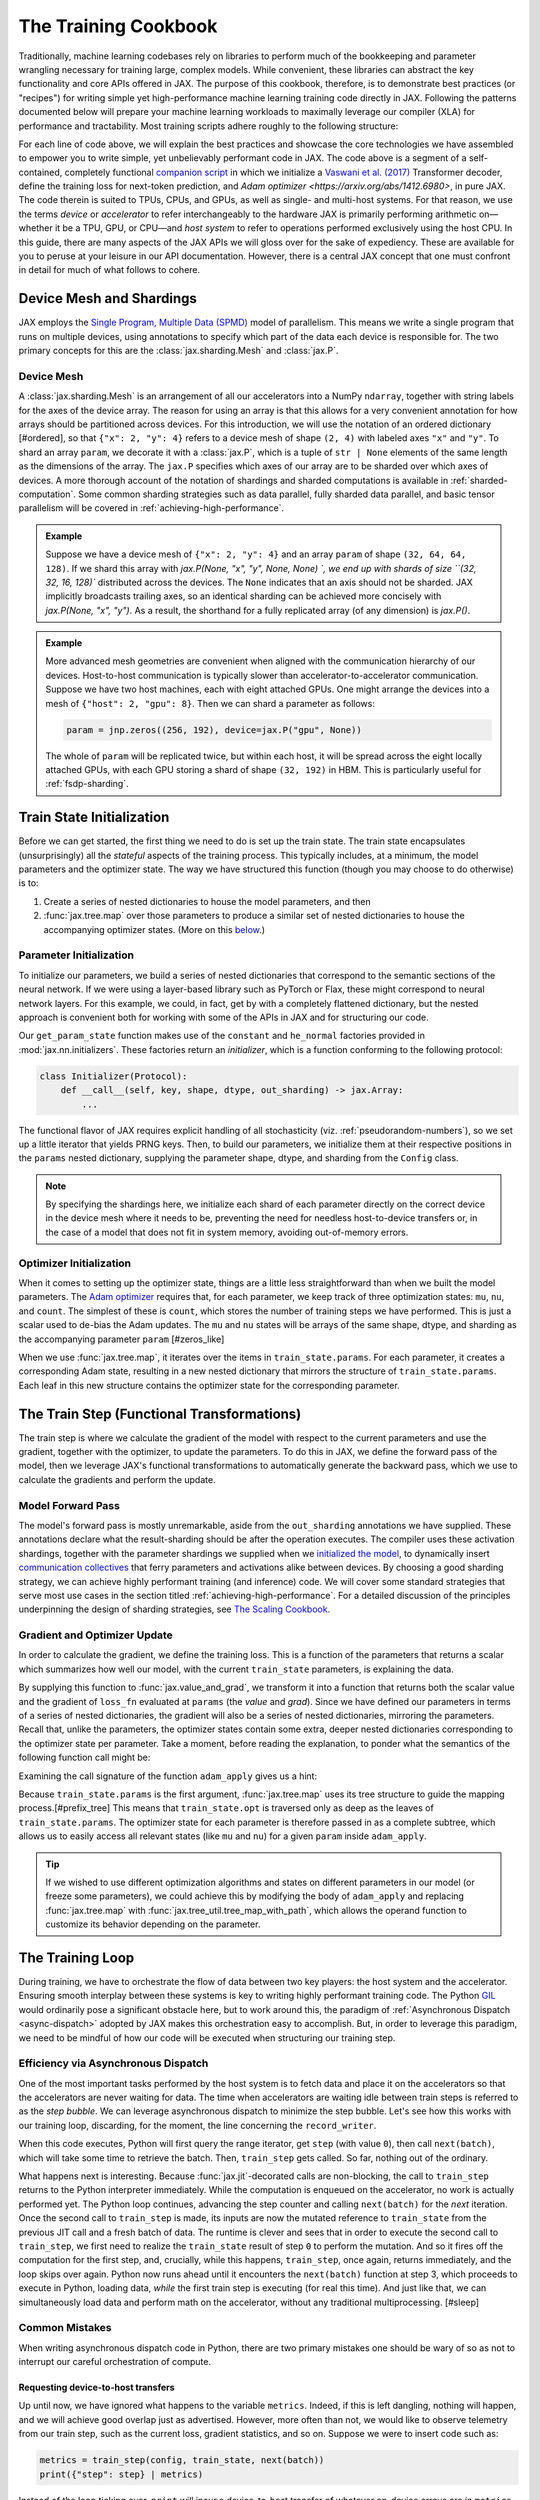 =====================
The Training Cookbook
=====================

Traditionally, machine learning codebases rely on libraries to perform much of the bookkeeping and parameter wrangling necessary for training large, complex models. While convenient, these libraries can abstract the key functionality and core APIs offered in JAX. The purpose of this cookbook, therefore, is to demonstrate best practices (or "recipes") for writing simple yet high-performance machine learning training code directly in JAX. Following the patterns documented below will prepare your machine learning workloads to maximally leverage our compiler (XLA) for performance and tractability. Most training scripts adhere roughly to the following structure:

.. tagged-block:: the-training-cookbook.py train-loop

For each line of code above, we will explain the best practices and showcase the core technologies we have assembled to empower you to write simple, yet unbelievably performant code in JAX. The code above is a segment of a self-contained, completely functional `companion script <https://github.com/jax-ml/jax/blob/main/docs/the-training-cookbook.py>`_ in which we initialize a `Vaswani et al. (2017) <https://arxiv.org/abs/170.03762>`_ Transformer decoder, define the training loss for next-token prediction, and `Adam optimizer <https://arxiv.org/abs/1412.6980>`, in pure JAX. The code therein is suited to TPUs, CPUs, and GPUs, as well as single- and multi-host systems. For that reason, we use the terms *device* or *accelerator* to refer interchangeably to the hardware JAX is primarily performing arithmetic on—whether it be a TPU, GPU, or CPU—and *host system* to refer to operations performed exclusively using the host CPU. In this guide, there are many aspects of the JAX APIs we will gloss over for the sake of expediency. These are available for you to peruse at your leisure in our API documentation. However, there is a central JAX concept that one must confront in detail for much of what follows to cohere.

Device Mesh and Shardings
-------------------------

JAX employs the `Single Program, Multiple Data (SPMD) <https://en.wikipedia.org/wiki/Single_program,_multiple_data>`_ model of parallelism. This means we write a single program that runs on multiple devices, using annotations to specify which part of the data each device is responsible for. The two primary concepts for this are the :class:`jax.sharding.Mesh` and :class:`jax.P`.

Device Mesh
~~~~~~~~~~~
A :class:`jax.sharding.Mesh` is an arrangement of all our accelerators into a NumPy ``ndarray``, together with string labels for the axes of the device array. The reason for using an array is that this allows for a very convenient annotation for how arrays should be partitioned across devices. For this introduction, we will use the notation of an ordered dictionary [#ordered], so that ``{"x": 2, "y": 4}`` refers to a device mesh of shape ``(2, 4)`` with labeled axes ``"x"`` and ``"y"``. To shard an array ``param``, we decorate it with a :class:`jax.P`, which is a tuple of ``str | None`` elements of the same length as the dimensions of the array. The ``jax.P`` specifies which axes of our array are to be sharded over which axes of devices. A more thorough account of the notation of shardings and sharded computations is available in :ref:`sharded-computation`. Some common sharding strategies such as data parallel, fully sharded data parallel, and basic tensor parallelism will be covered in :ref:`achieving-high-performance`.

.. admonition:: Example

    Suppose we have a device mesh of ``{"x": 2, "y": 4}`` and an array ``param`` of shape ``(32, 64, 64, 128)``. If we shard this array with `jax.P(None, "x", "y", None, None) `, we end up with shards of size ``(32, 32, 16, 128)`` distributed across the devices. The ``None`` indicates that an axis should not be sharded. JAX implicitly broadcasts trailing axes, so an identical sharding can be achieved more concisely with `jax.P(None, "x", "y")`. As a result, the shorthand for a fully replicated array (of any dimension) is `jax.P()`.

.. admonition:: Example

    More advanced mesh geometries are convenient when aligned with the communication hierarchy of our devices. Host-to-host communication is typically slower than accelerator-to-accelerator communication. Suppose we have two host machines, each with eight attached GPUs. One might arrange the devices into a mesh of ``{"host": 2, "gpu": 8}``. Then we can shard a parameter as follows:

    .. code-block:: python

        param = jnp.zeros((256, 192), device=jax.P("gpu", None))

    The whole of ``param`` will be replicated twice, but within each host, it will be spread across the eight locally attached GPUs, with each GPU storing a shard of shape ``(32, 192)`` in HBM. This is particularly useful for :ref:`fsdp-sharding`.


Train State Initialization
--------------------------

.. tagged-block:: the-training-cookbook.py get-train-state
   :hl_lines: 4

Before we can get started, the first thing we need to do is set up the train state. The train state encapsulates (unsurprisingly) all the *stateful* aspects of the training process. This typically includes, at a minimum, the model parameters and the optimizer state. The way we have structured this function (though you may choose to do otherwise) is to:

1. Create a series of nested dictionaries to house the model parameters, and then

2. :func:`jax.tree.map` over those parameters to produce a similar set of nested dictionaries to house the accompanying optimizer states. (More on this `below <#optimizer-initialization>`_.)

Parameter Initialization
~~~~~~~~~~~~~~~~~~~~~~~~
.. tagged-block:: the-training-cookbook.py get-train-state
   :hl_lines: 4

To initialize our parameters, we build a series of nested dictionaries that correspond to the semantic sections of the neural network. If we were using a layer-based library such as PyTorch or Flax, these might correspond to neural network layers. For this example, we could, in fact, get by with a completely flattened dictionary, but the nested approach is convenient both for working with some of the APIs in JAX and for structuring our code.

.. tagged-block:: the-training-cookbook.py get-param-state

Our ``get_param_state`` function makes use of the ``constant`` and ``he_normal`` factories provided in :mod:`jax.nn.initializers`. These factories return an *initializer*, which is a function conforming to the following protocol:

.. code-block:: python

    class Initializer(Protocol):
        def __call__(self, key, shape, dtype, out_sharding) -> jax.Array:
            ...

The functional flavor of JAX requires explicit handling of all stochasticity (viz. :ref:`pseudorandom-numbers`), so we set up a little iterator that yields PRNG keys. Then, to build our parameters, we initialize them at their respective positions in the ``params`` nested dictionary, supplying the parameter shape, dtype, and sharding from the ``Config`` class.

.. note::

    By specifying the shardings here, we initialize each shard of each parameter directly on the correct device in the device mesh where it needs to be, preventing the need for needless host-to-device transfers or, in the case of a model that does not fit in system memory, avoiding out-of-memory errors.

Optimizer Initialization
~~~~~~~~~~~~~~~~~~~~~~~~
.. tagged-block:: the-training-cookbook.py get-train-state
   :hl_lines: 5

When it comes to setting up the optimizer state, things are a little less straightforward than when we built the model parameters. The `Adam optimizer <https://arxiv.org/abs/1412.6980>`_ requires that, for each parameter, we keep track of three optimization states: ``mu``, ``nu``, and ``count``. The simplest of these is ``count``, which stores the number of training steps we have performed. This is just a scalar used to de-bias the Adam updates. The ``mu`` and ``nu`` states will be arrays of the same shape, dtype, and sharding as the accompanying parameter ``param`` [#zeros_like]

.. tagged-block:: the-training-cookbook.py get-adam-state

When we use :func:`jax.tree.map`, it iterates over the items in ``train_state.params``. For each parameter, it creates a corresponding Adam state, resulting in a new nested dictionary that mirrors the structure of ``train_state.params``. Each leaf in this new structure contains the optimizer state for the corresponding parameter.

The Train Step (Functional Transformations)
-------------------------------------------

.. tagged-block:: the-training-cookbook.py train-step

The train step is where we calculate the gradient of the model with respect to the current parameters and use the gradient, together with the optimizer, to update the parameters. To do this in JAX, we define the forward pass of the model, then we leverage JAX's functional transformations to automatically generate the backward pass, which we use to calculate the gradients and perform the update.

Model Forward Pass
~~~~~~~~~~~~~~~~~~

.. tagged-block:: the-training-cookbook.py model-apply

The model's forward pass is mostly unremarkable, aside from the ``out_sharding`` annotations we have supplied. These annotations declare what the result-sharding should be after the operation executes. The compiler uses these activation shardings, together with the parameter shardings we supplied when we `initialized the model <#parameter-initialization>`_, to dynamically insert `communication collectives <https://en.wikipedia.org/wiki/Collective_operation>`_ that ferry parameters and activations alike between devices. By choosing a good sharding strategy, we can achieve highly performant training (and inference) code. We will cover some standard strategies that serve most use cases in the section titled :ref:`achieving-high-performance`. For a detailed discussion of the principles underpinning the design of sharding strategies, see `The Scaling Cookbook <https://jax-ml.github.io/scaling-book/>`_.

Gradient and Optimizer Update
~~~~~~~~~~~~~~~~~~~~~~~~~~~~~
.. tagged-block:: the-training-cookbook.py train-step
   :hl_lines: 3-6

In order to calculate the gradient, we define the training loss. This is a function of the parameters that returns a scalar which summarizes how well our model, with the current ``train_state`` parameters, is explaining the data.

.. tagged-block:: the-training-cookbook.py train-step 8

By supplying this function to :func:`jax.value_and_grad`, we transform it into a function that returns both the scalar value and the gradient of ``loss_fn`` evaluated at ``params`` (the *value* and *grad*). Since we have defined our parameters in terms of a series of nested dictionaries, the gradient will also be a series of nested dictionaries, mirroring the parameters. Recall that, unlike the parameters, the optimizer states contain some extra, deeper nested dictionaries corresponding to the optimizer state per parameter. Take a moment, before reading the explanation, to ponder what the semantics of the following function call might be:

.. tagged-block:: the-training-cookbook.py train-step 9

Examining the call signature of the function ``adam_apply`` gives us a hint:

.. tagged-block:: the-training-cookbook.py adam-apply

Because ``train_state.params`` is the first argument, :func:`jax.tree.map` uses its tree structure to guide the mapping process.[#prefix_tree] This means that ``train_state.opt`` is traversed only as deep as the leaves of ``train_state.params``. The optimizer state for each parameter is therefore passed in as a complete subtree, which allows us to easily access all relevant states (like ``mu`` and ``nu``) for a given ``param`` inside ``adam_apply``.

.. tip::

    If we wished to use different optimization algorithms and states on different parameters in our model (or freeze some parameters), we could achieve this by modifying the body of ``adam_apply`` and replacing :func:`jax.tree.map` with :func:`jax.tree_util.tree_map_with_path`, which allows the operand function to customize its behavior depending on the parameter.

The Training Loop
-----------------
.. tagged-block:: the-training-cookbook.py train-loop
   :hl_lines: 11-13

During training, we have to orchestrate the flow of data between two key players: the host system and the accelerator. Ensuring smooth interplay between these systems is key to writing highly performant training code. The Python `GIL <https://en.wikipedia.org/wiki/Global_interpreter_lock>`_ would ordinarily pose a significant obstacle here, but to work around this, the paradigm of :ref:`Asynchronous Dispatch <async-dispatch>` adopted by JAX makes this orchestration easy to accomplish. But, in order to leverage this paradigm, we need to be mindful of how our code will be executed when structuring our training step.

Efficiency via Asynchronous Dispatch
~~~~~~~~~~~~~~~~~~~~~~~~~~~~~~~~~~~~
One of the most important tasks performed by the host system is to fetch data and place it on the accelerators so that the accelerators are never waiting for data. The time when accelerators are waiting idle between train steps is referred to as the *step bubble*. We can leverage asynchronous dispatch to minimize the step bubble. Let's see how this works with our training loop, discarding, for the moment, the line concerning the ``record_writer``.

.. tagged-block:: the-training-cookbook.py train-loop 6:7

When this code executes, Python will first query the range iterator, get ``step`` (with value ``0``), then call ``next(batch)``, which will take some time to retrieve the batch. Then, ``train_step`` gets called. So far, nothing out of the ordinary.

What happens next is interesting. Because :func:`jax.jit`-decorated calls are non-blocking, the call to ``train_step`` returns to the Python interpreter immediately. While the computation is enqueued on the accelerator, no work is actually performed yet. The Python loop continues, advancing the step counter and calling ``next(batch)`` for the *next* iteration. Once the second call to ``train_step`` is made, its inputs are now the mutated reference to ``train_state`` from the previous JIT call and a fresh batch of data. The runtime is clever and sees that in order to execute the second call to ``train_step``, we first need to realize the ``train_state`` result of step ``0`` to perform the mutation. And so it fires off the computation for the first step, and, crucially, while this happens, ``train_step``, once again, returns immediately, and the loop skips over again. Python now runs ahead until it encounters the ``next(batch)`` function at step 3, which proceeds to execute in Python, loading data, *while* the first train step is executing (for real this time). And just like that, we can simultaneously load data and perform math on the accelerator, without any traditional multiprocessing. [#sleep]

.. mermaid::

    ---
    displayMode: compact
    ---
    gantt
        title Synchronous Dispatch: No Overlap
        axisFormat %

        section Host
        next(batch) :gb0, 0, 1000s
        next(batch) :gb1, after ajc0, 1000s
        next(batch) :gb2, after ajc1, 1000s

        section Accelerator

        train_step 0 :ajc0, after gb0, 2000s
        train_step 1 :ajc1, after gb1, 2000s


.. mermaid::

    ---
    displayMode: compact
    ---
    gantt
        title JAX Asynchronous Dispatch: Host-Device Overlap
        axisFormat %

        section Host
        %% Task: id, name, start, duration_or_end
        next(batch) :gb0, 0, 1000s
        next(batch) :gb1, after gb0, 1000s
        next(batch) :gb2, after gb1, 1000s
        next(batch) :gb3, after jc0, 1000s
        next(batch) :gb4, after jc1, 1000s

        section Accelerator
        %% Task: id, name, start, duration_or_end
        train_step 0 :jc0, after gb1, 2000s
        train_step 1 :jc1, after jc0, 2000s
        train_step 2 :jc2, after jc1, 2000s

Common Mistakes
~~~~~~~~~~~~~~~
When writing asynchronous dispatch code in Python, there are two primary mistakes one should be wary of so as not to interrupt our careful orchestration of compute.

Requesting device-to-host transfers
^^^^^^^^^^^^^^^^^^^^^^^^^^^^^^^^^^^
Up until now, we have ignored what happens to the variable ``metrics``. Indeed, if this is left dangling, nothing will happen, and we will achieve good overlap just as advertised. However, more often than not, we would like to observe telemetry from our train step, such as the current loss, gradient statistics, and so on. Suppose we were to insert code such as:

.. code-block:: python

    metrics = train_step(config, train_state, next(batch))
    print({"step": step} | metrics)

Instead of the loop ticking over, ``print`` will incur a device-to-host transfer of whatever on-device arrays are in ``metrics``. This interrupts the Python interpreter, and the code is forced to execute synchronously, producing a step bubble. The solution is slightly counterintuitive: at each step, we gather the telemetry for the *previous* step.

.. tagged-block:: the-training-cookbook.py record-writer

and

.. tagged-block:: the-training-cookbook.py train-loop 6:7

A small helper function like this is essential to achieve good overlap and make the most of the resources of our host system and our accelerator. Of course, the simple ``print`` statement here can be swapped out for any Python operation that requests data from the accelerator.

Interrupting the accelerator
^^^^^^^^^^^^^^^^^^^^^^^^^^^^
The other common way in which we can waste spectacular amounts of cloud compute money is by unintentionally enqueuing math operations on the accelerator outside of the train step. Suppose we are using a cosine learning rate schedule.

.. code-block:: python

    def learning_rate(count, init_value: float = 1e-4, decay_steps: int = 10_000, alpha: float = 1e-6):
        cosine_decay = 0.5 * (1 + jnp.cos(jnp.pi * jnp.minimum(count, decay_steps) / decay_steps))
        return init_value * (1 - alpha) * cosine_decay

A common pattern is to want to visualize the schedule alongside the other metrics we're gathering. However, even if we use the clever ``record_writer`` class we defined earlier, the following code will create a bubble on the accelerator.

.. code-block:: python

    metrics = train_step(config, train_state, next(batch))
    record_writer({"step": step, "learning_rate": learning_rate(step)} | metrics)


This is because we have used :mod:`jax.numpy` in our calculations. When :func:`jax.numpy.minimum` is called, the Python integer ``step`` is promoted to a :class:`jax.Array` and transferred to the accelerator (a host-to-device transfer). The calculation is now enqueued on the accelerator, outside our main ``train_step``. To ``print`` the result, the value must be transferred back to the host (a device-to-host transfer). This round-trip forces the accelerator to synchronize with the host, and we have thrown away money by creating a performance bubble. The two ways to avoid this are to use NumPy for these calculations or to use the :func:`jax.default_device` context manager.

.. code-block:: python

    metrics = train_step(config, train_state, next(batch))
    with jax.default_device('cpu'):
      record_writer({"step": step, "learning_rate": learning_rate(step)} | metrics)


Data Loading
~~~~~~~~~~~~
In addition to overlapping the actual loading of the data (that is, retrieving it from network storage to the host), JAX also allows us to overlap the host-to-device transfer of the data itself with the computation of the train step. The special function :func:`jax.device_put` is carefully designed to be non-blocking, executing asynchronously, which makes it perfectly fine to use in the context of our train step. However, there is a more convenient function specifically designed for the task of loading data. In the following code, ``dataset`` is an ordinary Python iterator that yields a ``dict`` of batched data. By mapping over this iterator with :func:`jax.make_array_from_process_local_data`, we generate a new iterator. Yielding from this new iterator will generate data placed on the device, ready for consumption by our train step. Internally, it will :func:`jax.tree.map` to create :class:`jax.Array` objects and queue them to be transferred to the device. Provided the data can be batched fast enough, on both TPUs and GPUs, these transfers will be overlapped with the train step computation.

.. tagged-block:: the-training-cookbook.py get-dataset-on-device


.. _achieving-high-performance:

Achieving High Performance
--------------------------

In this section, we will describe the three primary forms of model parallelism that are useful for training. During training, *throughput* is of paramount importance; that is, we wish to maximize the average number of operations per second. This contrasts with inference, where the goal is to minimize *latency* by ensuring all the operations happen in as little time as possible. Keeping throughput in mind as our ultimate goal for training, this section introduces the three primary strategies for sharding during training. For each strategy, we outline the JAX shardings that implement it and describe the collectives involved so that when studying program traces, you'll have landmarks to look for to confirm that the program is behaving as expected. The sharding variables we define in the code blocks below correspond to their uses in the `initialization <#train-state-initialization>`_ and `model forward pass <#model-forward-pass>`_. But in the companion script these and other aspects of the training code are set conveniently using the global `Config` class.

.. tagged-block:: the-training-cookbook.py config


Data Parallel
~~~~~~~~~~~~~
Data parallel is the most common and easy-to-understand form of parallelism. In this scheme, each accelerator stores a complete copy of the model parameters, and we shard activations along the batch axis to split the computation of the gradients. To compute the gradients, each accelerator performs an individual forward and backward pass. Then, before the parameters are updated, XLA inserts an ``AllReduce`` to share the updates and keep the models in sync.

*Mesh:*

.. code-block:: python

    mesh = jax.sharding.Mesh(jax.devices(), ('devices',))

*Parameter Shardings:*

.. code-block:: python

    pos_embed = jax.P(None, None)
    att_qkv = jax.P(None, None, None, None)
    att_out = jax.P(None, None, None)
    mlp_in = jax.P(None, None)
    mlp_out = jax.P(None, None)
    in_kernel = jax.P(None, None)
    in_bias = jax.P(None)
    out_kernel = jax.P(None, None)
    out_bias = jax.P(None)

*Activation Shardings:*

.. code-block:: python

    act_ids = jax.P("devices")
    act_seq = jax.P("devices", None, None)
    act_att = jax.P("devices", None, None, None)
    act_hidden = jax.P("devices", None, None)


.. _fsdp-sharding:

Fully-Sharded Data Parallel (FSDP)
~~~~~~~~~~~~~~~~~~~~~~~~~~~~~~~~~~
The drawback of data-parallel sharding is that we have to keep multiple, full, redundant copies of the model parameters in HBM. This is a very performant strategy for small models, but since HBM is in short supply, we need to shard the model parameters as well. In the *Fully-Sharded Data Parallel (FSDP)* strategy, we shard both the model and the parameters. Now, as the forward pass happens, the parameters are, one-by-one, unsharded (via ``AllGather``) into whole arrays before they are applied to the activations. This unsharding is brief and temporary, however, leading to a large saving in HBM. In the backward pass, each ``AllGather`` becomes a ``ReduceScatter``. Then there is a final ``ReduceScatter`` at the optimizer update to synchronize gradients. Compared with Data parallelism, the total communication traffic is 50% highter, but we our HBM pressure is reduced by the size of the model divided by the number of devices.

*Mesh:*

.. code-block:: python

    mesh = jax.sharding.Mesh(jax.devices(), ('fsdp',))

*Parameter Shardings:*

.. code-block:: python

    pos_embed = jax.P(None, None)
    att_qkv = jax.P(None, "fsdp", None, None)
    att_out = jax.P("fsdp", None, None)
    mlp_in = jax.P("fsdp", None)
    mlp_out = jax.P(None, "fsdp")
    in_kernel = jax.P(None, None)
    in_bias = jax.P(None)
    out_kernel = jax.P("fsdp", None)
    out_bias = jax.P(None)

*Activation Shardings:*

.. code-block:: python

    act_ids = jax.P("fsdp")
    act_seq = jax.P("fsdp", None, None)
    act_att = jax.P("fsdp", None, None, None)
    act_hidden = jax.P("fsdp", None, None)


.. note::

    While FSDP entails a great deal more communication than data parallel, in practice we are able to overlap the communication with the compute, thereby hiding it and achieving the same throughput at a drastically improved HBM budget. TODO: Mention specific flags to enable this for TPUs vs GPUs. On TPUs it's the async all-gather and reduce-scatter functionality. On GPUs, you have to set threshold values as specified in the NVIDIA JAX-Toolbox repository.

Tensor Parallel
~~~~~~~~~~~~~~~
If our model is large enough and structured appropriately, it becomes beneficial to partition the computation within a single example across our accelerators. Using a matrix multiplication as an example, we can spread the large matrix multiplications over two or four accelerators. This entails significantly more communication, and so this strategy only works for computations with a very high arithmetic intensity, such as extremely large matrix multiplications. With multi-head self-attention, we opt to shard along the heads with a replicated sequence axis, since this offers the most natural amount of parallelism. If the MLP is large enough we can also efficiently shard the matrix multiplications.

*Mesh:*

.. code-block:: python

    mesh = jax.sharding.Mesh(np.array(jax.devices()).reshape(128, 4), ("fsdp", "tensor"))

*Parameter Shardings:*

.. code-block:: python

    pos_embed = jax.P(None, "tensor")
    att_qkv = jax.P(None, "fsdp", "tensor", None)
    att_out = jax.P("fsdp", None, None)
    mlp_in = jax.P("fsdp", "tensor")
    mlp_out = jax.P("tensor", "fsdp")
    in_kernel = jax.P(None, None)
    in_bias = jax.P(None)
    out_kernel = jax.P("fsdp", None)
    out_bias = jax.P(None)

*Activation Shardings:*

.. code-block:: python

    act_ids = jax.P("fsdp")
    act_seq = jax.P("fsdp", None, None)
    act_att = jax.P("fsdp", None, "tensor", None)
    act_hidden = jax.P("fsdp", None, "tensor")

.. [#ordered] Of course, all dictionaries are order-preserving in modern Python, so this is somewhat redundant.
.. [#zeros_like] This is accomplished by using the ``zeros_like`` constructor, but we could have specified the sharding manually using the ``devices`` argument of many of the :mod:`jax.numpy` functions.
.. [#prefix_tree] We could have achieved the same behavior equivalently by ordering ``grad`` first.
.. [#sleep] For the purposes of this explanation, you can think of ``next(batch)`` as just a sleep.
